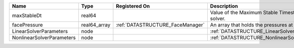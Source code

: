 

========================= ============ ================================ ===================================================== 
Name                      Type         Registered On                    Description                                           
========================= ============ ================================ ===================================================== 
maxStableDt               real64                                        Value of the Maximum Stable Timestep for this solver. 
facePressure              real64_array :ref:`DATASTRUCTURE_FaceManager` An array that holds the pressures at the faces.       
LinearSolverParameters    node                                          :ref:`DATASTRUCTURE_LinearSolverParameters`           
NonlinearSolverParameters node                                          :ref:`DATASTRUCTURE_NonlinearSolverParameters`        
========================= ============ ================================ ===================================================== 


